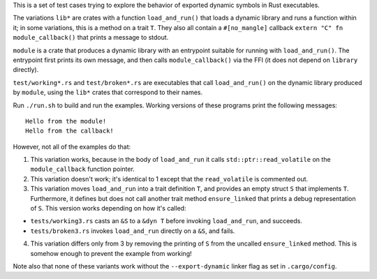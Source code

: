 This is a set of test cases trying to explore the behavior of exported dynamic symbols in Rust
executables.

The variations ``lib*`` are crates with a function ``load_and_run()`` that loads a dynamic library
and runs a function within it; in some variations, this is a method on a trait ``T``. They also
all contain a ``#[no_mangle]`` callback ``extern "C" fn module_callback()`` that prints a message to
stdout.

``module`` is a crate that produces a dynamic library with an entrypoint suitable for running with
``load_and_run()``. The entrypoint first prints its own message, and then calls
``module_callback()`` via the FFI (it does not depend on ``library`` directly).

``test/working*.rs`` and ``test/broken*.rs`` are executables that call ``load_and_run()`` on the
dynamic library produced by ``module``, using the ``lib*`` crates that correspond to their names.

Run ``./run.sh`` to build and run the examples. Working versions of these programs print the
following messages::

  Hello from the module!
  Hello from the callback!

However, not all of the examples do that:

1. This variation works, because in the body of ``load_and_run`` it calls ``std::ptr::read_volatile``
   on the ``module_callback`` function pointer.

2. This variation doesn't work; it's identical to 1 except that the ``read_volatile`` is commented out.

3. This variation moves ``load_and_run`` into a trait definition ``T``, and provides an empty struct
   ``S`` that implements ``T``. Furthermore, it defines but does not call another trait method
   ``ensure_linked`` that prints a debug representation of ``S``. This version works depending on
   how it's called:

* ``tests/working3.rs`` casts an ``&S`` to a ``&dyn T`` before invoking ``load_and_run``, and
  succeeds.
* ``tests/broken3.rs`` invokes ``load_and_run`` directly on a ``&S``, and fails.

4. This variation differs only from 3 by removing the printing of ``S`` from the uncalled
   ``ensure_linked`` method. This is somehow enough to prevent the example from working!

Note also that none of these variants work without the ``--export-dynamic`` linker flag as set in
``.cargo/config``.
